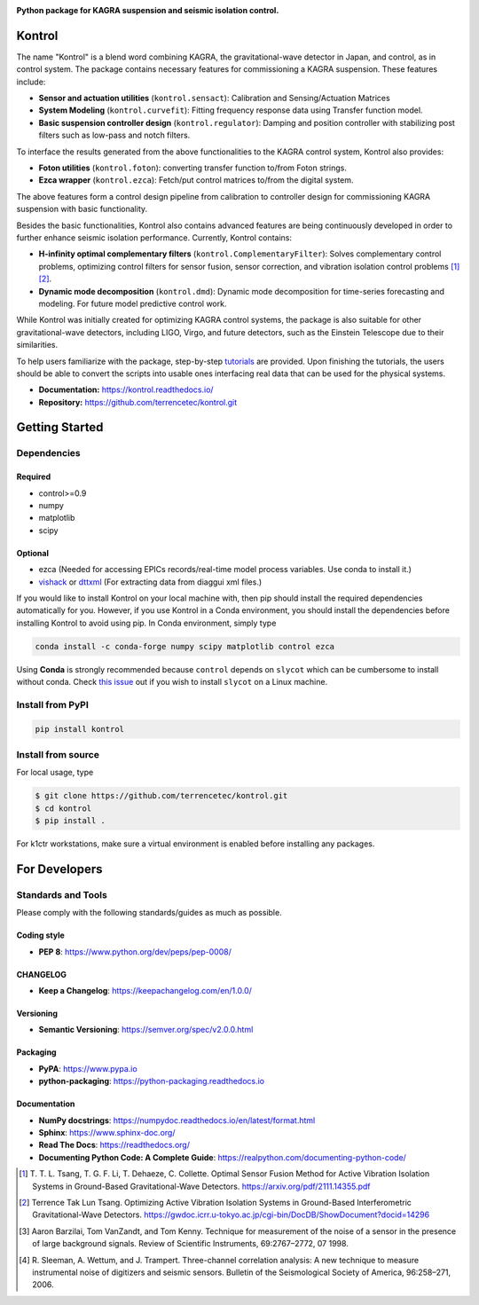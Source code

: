 |logo|

**Python package for KAGRA suspension and seismic isolation control.**

|website| |release| |rtd| |license| |build_and_tests| |codecov|

Kontrol
=======
The name "Kontrol" is a blend word combining KAGRA,
the gravitational-wave detector in Japan, and control, as in control system.
The package contains necessary features for commissioning
a KAGRA suspension.
These features include:

* **Sensor and actuation utilities** (``kontrol.sensact``): 
  Calibration and Sensing/Actuation Matrices
* **System Modeling** (``kontrol.curvefit``): Fitting frequency response data
  using Transfer function model.
* **Basic suspension controller design** (``kontrol.regulator``):
  Damping and position controller
  with stabilizing post filters such as low-pass and notch filters.

To interface the results generated from the above functionalities to 
the KAGRA control system, Kontrol also provides:

* **Foton utilities** (``kontrol.foton``): converting transfer function to/from
  Foton strings.
* **Ezca wrapper** (``kontrol.ezca``): Fetch/put control matrices to/from
  the digital system.

The above features form a control design pipeline from calibration
to controller design for commissioning
KAGRA suspension with basic functionality.

Besides the basic functionalities, Kontrol also contains
advanced features are being continuously developed in order to
further enhance seismic isolation performance.
Currently, Kontrol contains:

* **H-infinity optimal complementary filters** (``kontrol.ComplementaryFilter``):
  Solves complementary control problems, optimizing control filters for
  sensor fusion, sensor correction, and vibration isolation control
  problems [1]_ [2]_.
* **Dynamic mode decomposition** (``kontrol.dmd``): Dynamic mode decomposition
  for time-series forecasting and modeling. For future model predictive
  control work.

While Kontrol was initially created for optimizing KAGRA control systems,
the package is also suitable for other gravitational-wave detectors,
including LIGO, Virgo, and future detectors, such as the Einstein Telescope
due to their similarities.

To help users familiarize with the package, 
step-by-step
`tutorials <https://kontrol.readthedocs.io/en/latest/tutorial.html>`_
are provided. Upon finishing the tutorials, the users should
be able to convert the scripts into usable ones interfacing real data that
can be used for the physical systems.

- **Documentation:** https://kontrol.readthedocs.io/
- **Repository:** https://github.com/terrencetec/kontrol.git

Getting Started
===============

Dependencies
------------

Required
^^^^^^^^

* control>=0.9
* numpy
* matplotlib 
* scipy

Optional
^^^^^^^^
* ezca (Needed for accessing EPICs records/real-time model process variables.
  Use conda to install it.)
* `vishack <https://github.com/gw-vis/vishack>`_
  or `dttxml <https://github.com/mccullerlp/dttxml>`_
  (For extracting data from diaggui xml files.)

If you would like to install Kontrol on your local machine with, then pip
should install the required dependencies automatically for you. However, if
you use Kontrol in a Conda environment, you should install the dependencies
before installing Kontrol to avoid using pip. In Conda environment, simply type

.. code-block:: bash

  conda install -c conda-forge numpy scipy matplotlib control ezca

Using **Conda** is strongly recommended because ``control``
depends on ``slycot`` which can be cumbersome to install without conda.
Check `this issue <https://github.com/terrencetec/kontrol/issues/19>`_ out
if you wish to install ``slycot`` on a Linux machine.

Install from PyPI
-----------------

.. code-block:: bash
   
   pip install kontrol

Install from source
-------------------

For local usage, type

.. code-block:: bash

  $ git clone https://github.com/terrencetec/kontrol.git
  $ cd kontrol
  $ pip install .

For k1ctr workstations, make sure a virtual environment is enabled before
installing any packages.

For Developers
==============

Standards and Tools
-------------------
Please comply with the following standards/guides as much as possible.

Coding style
^^^^^^^^^^^^
- **PEP 8**: https://www.python.org/dev/peps/pep-0008/

CHANGELOG
^^^^^^^^^
- **Keep a Changelog**: https://keepachangelog.com/en/1.0.0/

Versioning
^^^^^^^^^^
- **Semantic Versioning**: https://semver.org/spec/v2.0.0.html

Packaging
^^^^^^^^^
- **PyPA**: https://www.pypa.io
- **python-packaging**: https://python-packaging.readthedocs.io

Documentation
^^^^^^^^^^^^^
- **NumPy docstrings**: https://numpydoc.readthedocs.io/en/latest/format.html
- **Sphinx**: https://www.sphinx-doc.org/
- **Read The Docs**: https://readthedocs.org/
- **Documenting Python Code: A Complete Guide**: https://realpython.com/documenting-python-code/


.. |logo| image:: /docs/source/_static/kontrol_logo_256x128.svg
    :alt: Logo
    :target: https://github.com/terrencetec/kontrol

.. |website| image:: https://img.shields.io/badge/website-kontrol-blue.svg
    :alt: Website
    :target: https://github.com/terrencetec/kontrol

.. |release| image:: https://img.shields.io/github/v/release/terrencetec/kontrol?include_prereleases
   :alt: Release
   :target: https://github.com/terrencetec/kontrol/releases

.. |rtd| image:: https://readthedocs.org/projects/kontrol/badge/?version=latest
   :alt: Read the Docs
   :target: https://kontrol.readthedocs.io/

.. |license| image:: https://img.shields.io/github/license/terrencetec/kontrol
    :alt: License
    :target: https://github.com/terrencetec/kontrol/blob/master/LICENSE

.. |travis-ci| image:: https://travis-ci.com/terrencetec/kontrol.svg?branch=master
    :alt: travis-ci
    :target: https://app.travis-ci.com/github/terrencetec/kontrol

.. |build_and_tests| image:: https://github.com/terrencetec/kontrol/actions/workflows/github-action-ci.yml/badge.svg
   :alt: built and tests
   :target: https://github.com/terrencetec/kontrol/actions/workflows/github-action-ci.yml

.. |codecov| image:: https://codecov.io/gh/terrencetec/kontrol/branch/master/graph/badge.svg?token=CI5TW1L81H
    :alt: codecov
    :target: https://codecov.io/gh/terrencetec/kontrol

.. [1]
    T. T. L. Tsang, T. G. F. Li, T. Dehaeze, C. Collette.
    Optimal Sensor Fusion Method for Active Vibration Isolation Systems in
    Ground-Based Gravitational-Wave Detectors.
    https://arxiv.org/pdf/2111.14355.pdf

.. [2]
   Terrence Tak Lun Tsang. Optimizing Active Vibration Isolation Systems in
   Ground-Based Interferometric Gravitational-Wave Detectors.
   https://gwdoc.icrr.u-tokyo.ac.jp/cgi-bin/DocDB/ShowDocument?docid=14296


.. [3]
    Aaron Barzilai, Tom VanZandt, and Tom Kenny.
    Technique for measurement of the noise of a sensor in the
    presence of large background signals. Review of Scientific Instruments,
    69:2767–2772, 07 1998.

.. [4]
    R. Sleeman, A. Wettum, and J. Trampert.
    Three-channel correlation analysis: A new technique to measure
    instrumental noise of digitizers and seismic sensors.
    Bulletin of the Seismological Society of America, 96:258–271, 2006.

